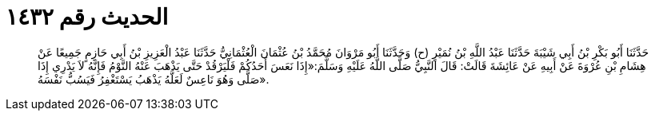 
= الحديث رقم ١٤٣٢

[quote.hadith]
حَدَّثَنَا أَبُو بَكْرِ بْنُ أَبِي شَيْبَةَ حَدَّثَنَا عَبْدُ اللَّهِ بْنُ نُمَيْرٍ (ح) وَحَدَّثَنَا أَبُو مَرْوَانَ مُحَمَّدُ بْنُ عُثْمَانَ الْعُثْمَانِيُّ حَدَّثَنَا عَبْدُ الْعَزِيزِ بْنُ أَبِي حَازِمٍ جَمِيعًا عَنْ هِشَامِ بْنِ عُرْوَةَ عَنْ أَبِيهِ عَنْ عَائِشَةَ قَالَتْ: قَالَ النَّبِيُّ صَلَّى اللَّهُ عَلَيْهِ وَسَلَّمَ:«إِذَا نَعَسَ أَحَدُكُمْ فَلْيَرْقُدْ حَتَّى يَذْهَبَ عَنْهُ النَّوْمُ فَإِنَّهُ لاَ يَدْرِي إِذَا صَلَّى وَهُوَ نَاعِسٌ لَعَلَّهُ يَذْهَبُ يَسْتَغْفِرُ فَيَسُبُّ نَفْسَهُ».